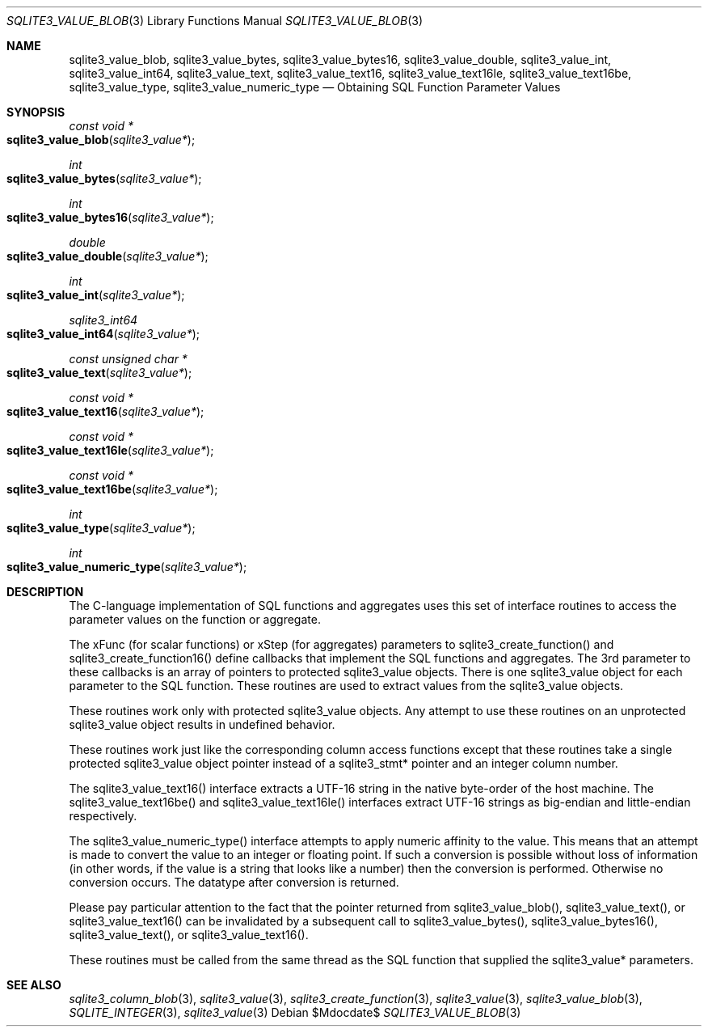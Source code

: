 .Dd $Mdocdate$
.Dt SQLITE3_VALUE_BLOB 3
.Os
.Sh NAME
.Nm sqlite3_value_blob ,
.Nm sqlite3_value_bytes ,
.Nm sqlite3_value_bytes16 ,
.Nm sqlite3_value_double ,
.Nm sqlite3_value_int ,
.Nm sqlite3_value_int64 ,
.Nm sqlite3_value_text ,
.Nm sqlite3_value_text16 ,
.Nm sqlite3_value_text16le ,
.Nm sqlite3_value_text16be ,
.Nm sqlite3_value_type ,
.Nm sqlite3_value_numeric_type
.Nd Obtaining SQL Function Parameter Values
.Sh SYNOPSIS
.Ft const void *
.Fo sqlite3_value_blob
.Fa "sqlite3_value*"
.Fc
.Ft int 
.Fo sqlite3_value_bytes
.Fa "sqlite3_value*"
.Fc
.Ft int 
.Fo sqlite3_value_bytes16
.Fa "sqlite3_value*"
.Fc
.Ft double 
.Fo sqlite3_value_double
.Fa "sqlite3_value*"
.Fc
.Ft int 
.Fo sqlite3_value_int
.Fa "sqlite3_value*"
.Fc
.Ft sqlite3_int64 
.Fo sqlite3_value_int64
.Fa "sqlite3_value*"
.Fc
.Ft const unsigned char *
.Fo sqlite3_value_text
.Fa "sqlite3_value*"
.Fc
.Ft const void *
.Fo sqlite3_value_text16
.Fa "sqlite3_value*"
.Fc
.Ft const void *
.Fo sqlite3_value_text16le
.Fa "sqlite3_value*"
.Fc
.Ft const void *
.Fo sqlite3_value_text16be
.Fa "sqlite3_value*"
.Fc
.Ft int 
.Fo sqlite3_value_type
.Fa "sqlite3_value*"
.Fc
.Ft int 
.Fo sqlite3_value_numeric_type
.Fa "sqlite3_value*"
.Fc
.Sh DESCRIPTION
The C-language implementation of SQL functions and aggregates uses
this set of interface routines to access the parameter values on the
function or aggregate.
.Pp
The xFunc (for scalar functions) or xStep (for aggregates) parameters
to sqlite3_create_function() and sqlite3_create_function16()
define callbacks that implement the SQL functions and aggregates.
The 3rd parameter to these callbacks is an array of pointers to protected sqlite3_value
objects.
There is one sqlite3_value object for each parameter to
the SQL function.
These routines are used to extract values from the sqlite3_value
objects.
.Pp
These routines work only with protected sqlite3_value
objects.
Any attempt to use these routines on an unprotected sqlite3_value
object results in undefined behavior.
.Pp
These routines work just like the corresponding column access functions
except that  these routines take a single protected sqlite3_value
object pointer instead of a sqlite3_stmt* pointer and
an integer column number.
.Pp
The sqlite3_value_text16() interface extracts a UTF-16 string in the
native byte-order of the host machine.
The sqlite3_value_text16be() and sqlite3_value_text16le() interfaces
extract UTF-16 strings as big-endian and little-endian respectively.
.Pp
The sqlite3_value_numeric_type() interface attempts to apply numeric
affinity to the value.
This means that an attempt is made to convert the value to an integer
or floating point.
If such a conversion is possible without loss of information (in other
words, if the value is a string that looks like a number) then the
conversion is performed.
Otherwise no conversion occurs.
The  datatype after conversion is returned.
.Pp
Please pay particular attention to the fact that the pointer returned
from sqlite3_value_blob(), sqlite3_value_text(),
or sqlite3_value_text16() can be invalidated
by a subsequent call to sqlite3_value_bytes(),
sqlite3_value_bytes16(), sqlite3_value_text(),
or sqlite3_value_text16().
.Pp
These routines must be called from the same thread as the SQL function
that supplied the sqlite3_value* parameters.
.Sh SEE ALSO
.Xr sqlite3_column_blob 3 ,
.Xr sqlite3_value 3 ,
.Xr sqlite3_create_function 3 ,
.Xr sqlite3_value 3 ,
.Xr sqlite3_value_blob 3 ,
.Xr SQLITE_INTEGER 3 ,
.Xr sqlite3_value 3
